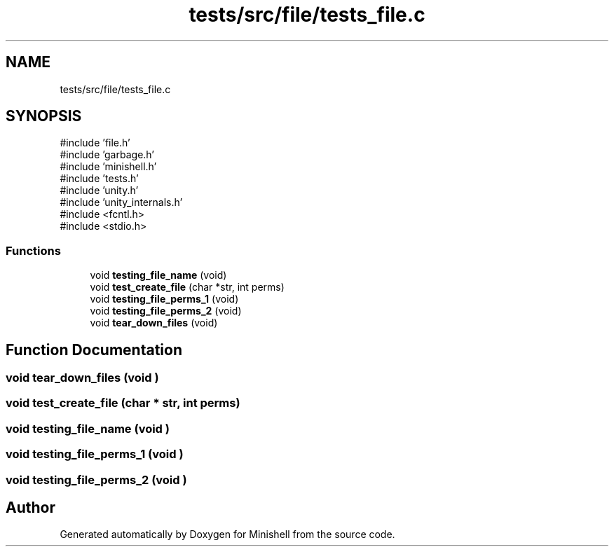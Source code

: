 .TH "tests/src/file/tests_file.c" 3 "Minishell" \" -*- nroff -*-
.ad l
.nh
.SH NAME
tests/src/file/tests_file.c
.SH SYNOPSIS
.br
.PP
\fR#include 'file\&.h'\fP
.br
\fR#include 'garbage\&.h'\fP
.br
\fR#include 'minishell\&.h'\fP
.br
\fR#include 'tests\&.h'\fP
.br
\fR#include 'unity\&.h'\fP
.br
\fR#include 'unity_internals\&.h'\fP
.br
\fR#include <fcntl\&.h>\fP
.br
\fR#include <stdio\&.h>\fP
.br

.SS "Functions"

.in +1c
.ti -1c
.RI "void \fBtesting_file_name\fP (void)"
.br
.ti -1c
.RI "void \fBtest_create_file\fP (char *str, int perms)"
.br
.ti -1c
.RI "void \fBtesting_file_perms_1\fP (void)"
.br
.ti -1c
.RI "void \fBtesting_file_perms_2\fP (void)"
.br
.ti -1c
.RI "void \fBtear_down_files\fP (void)"
.br
.in -1c
.SH "Function Documentation"
.PP 
.SS "void tear_down_files (void )"

.SS "void test_create_file (char * str, int perms)"

.SS "void testing_file_name (void )"

.SS "void testing_file_perms_1 (void )"

.SS "void testing_file_perms_2 (void )"

.SH "Author"
.PP 
Generated automatically by Doxygen for Minishell from the source code\&.
